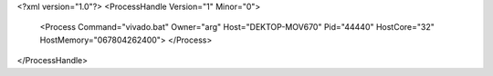 <?xml version="1.0"?>
<ProcessHandle Version="1" Minor="0">
    <Process Command="vivado.bat" Owner="arg" Host="DEKTOP-MOV670" Pid="44440" HostCore="32" HostMemory="067804262400">
    </Process>
</ProcessHandle>
